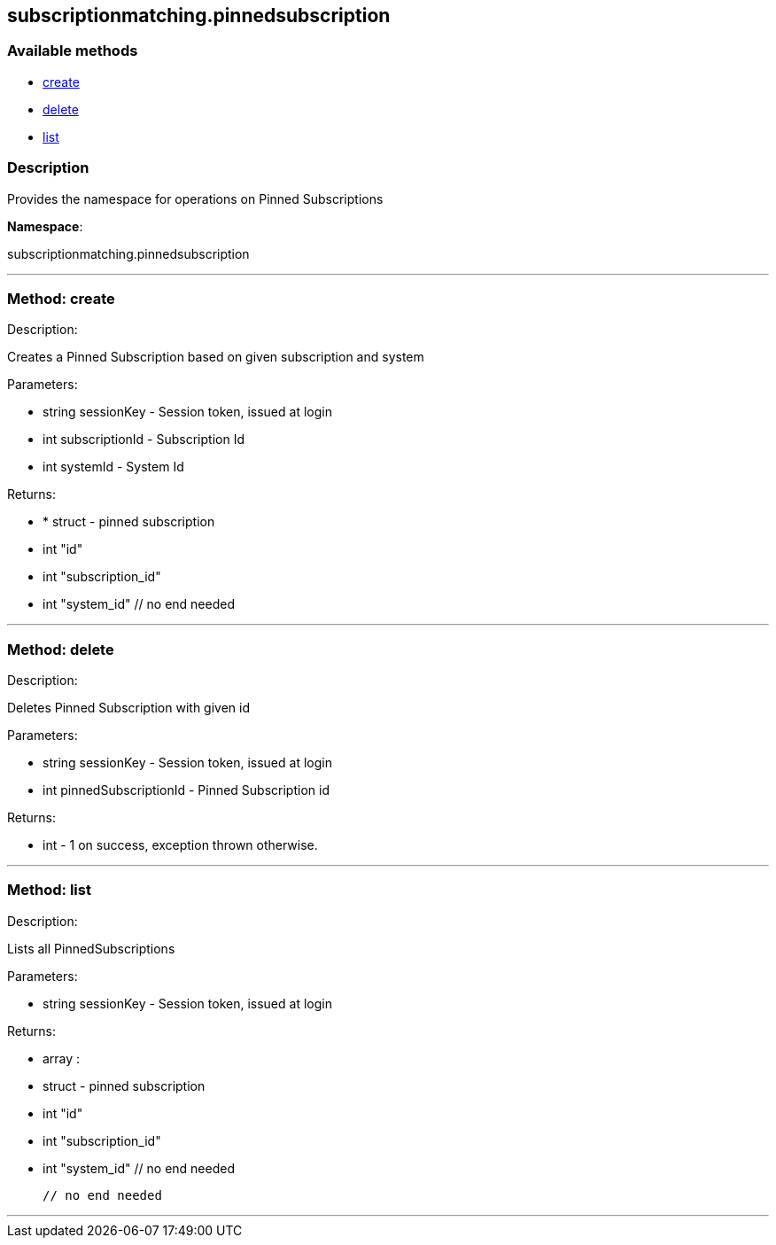 


[#subscriptionmatching_pinnedsubscription]
== subscriptionmatching.pinnedsubscription


=== Available methods

* <<subscriptionmatching_pinnedsubscription-create,create>>
* <<subscriptionmatching_pinnedsubscription-delete,delete>>
* <<subscriptionmatching_pinnedsubscription-list,list>>

=== Description

Provides the namespace for operations on Pinned Subscriptions

*Namespace*:

subscriptionmatching.pinnedsubscription

'''


[#subscriptionmatching_pinnedsubscription-create]
=== Method: create 

Description:

Creates a Pinned Subscription based on given subscription and system




Parameters:

* [.string]#string#  sessionKey - Session token, issued at login
 
* [.int]#int#  subscriptionId - Subscription Id
 
* [.int]#int#  systemId - System Id
 

Returns:

* * [.struct]#struct#  - pinned subscription
      * [.int]#int#  "id"
      * [.int]#int#  "subscription_id"
      * [.int]#int#  "system_id"
  // no end needed
  
 


'''


[#subscriptionmatching_pinnedsubscription-delete]
=== Method: delete 

Description:

Deletes Pinned Subscription with given id




Parameters:

* [.string]#string#  sessionKey - Session token, issued at login
 
* [.int]#int#  pinnedSubscriptionId - Pinned Subscription id
 

Returns:

* [.int]#int#  - 1 on success, exception thrown otherwise.
 


'''


[#subscriptionmatching_pinnedsubscription-list]
=== Method: list 

Description:

Lists all PinnedSubscriptions




Parameters:

* [.string]#string#  sessionKey - Session token, issued at login
 

Returns:

* [.array]#array# :
         * [.struct]#struct#  - pinned subscription
      * [.int]#int#  "id"
      * [.int]#int#  "subscription_id"
      * [.int]#int#  "system_id"
  // no end needed
 
     // no end needed
 


'''

